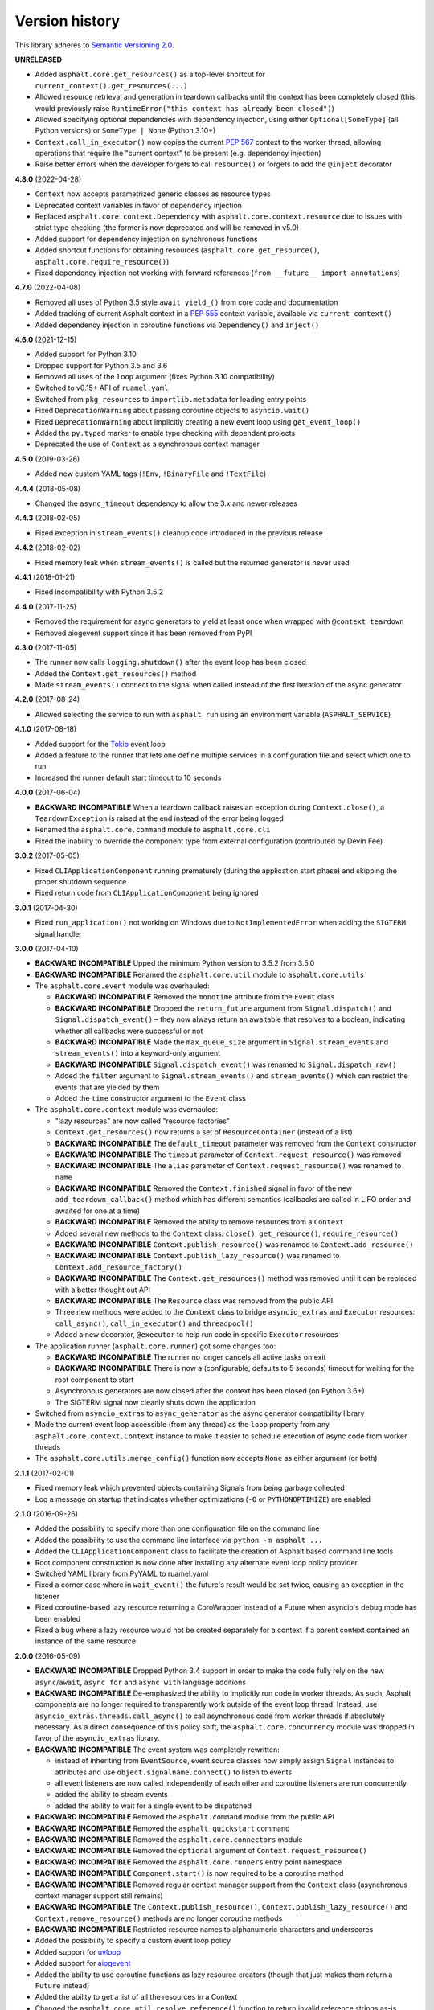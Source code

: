 Version history
===============

This library adheres to `Semantic Versioning 2.0 <http://semver.org/>`_.

**UNRELEASED**

- Added ``asphalt.core.get_resources()`` as a top-level shortcut for
  ``current_context().get_resources(...)``
- Allowed resource retrieval and generation in teardown callbacks until the context has
  been completely closed (this would previously raise
  ``RuntimeError("this context has already been closed")``)
- Allowed specifying optional dependencies with dependency injection, using either
  ``Optional[SomeType]`` (all Python versions) or ``SomeType | None`` (Python 3.10+)
- ``Context.call_in_executor()`` now copies the current `PEP 567`_ context to the worker
  thread, allowing operations that require the "current context" to be present (e.g.
  dependency injection)
- Raise better errors when the developer forgets to call ``resource()`` or forgets to
  add the ``@inject`` decorator

.. _PEP 567: https://peps.python.org/pep-0567/

**4.8.0** (2022-04-28)

- ``Context`` now accepts parametrized generic classes as resource types
- Deprecated context variables in favor of dependency injection
- Replaced ``asphalt.core.context.Dependency`` with
  ``asphalt.core.context.resource`` due to issues with strict type checking (the former
  is now deprecated and will be removed in v5.0)
- Added support for dependency injection on synchronous functions
- Added shortcut functions for obtaining resources (``asphalt.core.get_resource()``,
  ``asphalt.core.require_resource()``)
- Fixed dependency injection not working with forward references
  (``from __future__ import annotations``)

**4.7.0** (2022-04-08)

- Removed all uses of Python 3.5 style ``await yield_()`` from core code and documentation
- Added tracking of current Asphalt context in a :pep:`555` context variable, available via
  ``current_context()``
- Added dependency injection in coroutine functions via ``Dependency()`` and ``inject()``

**4.6.0** (2021-12-15)

- Added support for Python 3.10
- Dropped support for Python 3.5 and 3.6
- Removed all uses of the ``loop`` argument (fixes Python 3.10 compatibility)
- Switched to v0.15+ API of ``ruamel.yaml``
- Switched from ``pkg_resources`` to ``importlib.metadata`` for loading entry points
- Fixed ``DeprecationWarning`` about passing coroutine objects to ``asyncio.wait()``
- Fixed ``DeprecationWarning`` about implicitly creating a new event loop using
  ``get_event_loop()``
- Added the ``py.typed`` marker to enable type checking with dependent projects
- Deprecated the use of ``Context`` as a synchronous context manager

**4.5.0** (2019-03-26)

- Added new custom YAML tags (``!Env``, ``!BinaryFile`` and ``!TextFile``)

**4.4.4** (2018-05-08)

- Changed the ``async_timeout`` dependency to allow the 3.x and newer releases

**4.4.3** (2018-02-05)

- Fixed exception in ``stream_events()`` cleanup code introduced in the previous release

**4.4.2** (2018-02-02)

- Fixed memory leak when ``stream_events()`` is called but the returned generator is never used

**4.4.1** (2018-01-21)

- Fixed incompatibility with Python 3.5.2

**4.4.0** (2017-11-25)

- Removed the requirement for async generators to yield at least once when wrapped with
  ``@context_teardown``
- Removed aiogevent support since it has been removed from PyPI

**4.3.0** (2017-11-05)

- The runner now calls ``logging.shutdown()`` after the event loop has been closed
- Added the ``Context.get_resources()`` method
- Made ``stream_events()`` connect to the signal when called instead of the first iteration of the
  async generator

**4.2.0** (2017-08-24)

- Allowed selecting the service to run with ``asphalt run`` using an environment variable
  (``ASPHALT_SERVICE``)

**4.1.0** (2017-08-18)

- Added support for the `Tokio <https://github.com/PyO3/tokio>`_ event loop
- Added a feature to the runner that lets one define multiple services in a configuration file and
  select which one to run
- Increased the runner default start timeout to 10 seconds

**4.0.0** (2017-06-04)

- **BACKWARD INCOMPATIBLE** When a teardown callback raises an exception during
  ``Context.close()``, a ``TeardownException`` is raised at the end instead of the error being
  logged
- Renamed the ``asphalt.core.command`` module to ``asphalt.core.cli``
- Fixed the inability to override the component type from external configuration
  (contributed by Devin Fee)

**3.0.2** (2017-05-05)

- Fixed ``CLIApplicationComponent`` running prematurely (during the application start phase) and
  skipping the proper shutdown sequence
- Fixed return code from ``CLIApplicationComponent`` being ignored

**3.0.1** (2017-04-30)

- Fixed ``run_application()`` not working on Windows due to ``NotImplementedError`` when adding the
  ``SIGTERM`` signal handler

**3.0.0** (2017-04-10)

- **BACKWARD INCOMPATIBLE** Upped the minimum Python version to 3.5.2 from 3.5.0
- **BACKWARD INCOMPATIBLE** Renamed the ``asphalt.core.util`` module to ``asphalt.core.utils``
- The ``asphalt.core.event`` module was overhauled:

  - **BACKWARD INCOMPATIBLE** Removed the ``monotime`` attribute from the ``Event`` class
  - **BACKWARD INCOMPATIBLE** Dropped the ``return_future`` argument from ``Signal.dispatch()``
    and ``Signal.dispatch_event()`` – they now always return an awaitable that resolves to a
    boolean, indicating whether all callbacks were successful or not
  - **BACKWARD INCOMPATIBLE** Made the ``max_queue_size`` argument in ``Signal.stream_events`` and
    ``stream_events()`` into a keyword-only argument
  - **BACKWARD INCOMPATIBLE** ``Signal.dispatch_event()`` was renamed to ``Signal.dispatch_raw()``
  - Added the ``filter`` argument to ``Signal.stream_events()`` and ``stream_events()`` which can
    restrict the events that are yielded by them
  - Added the ``time`` constructor argument to the ``Event`` class
- The ``asphalt.core.context`` module was overhauled:

  - "lazy resources" are now called "resource factories"
  - ``Context.get_resources()`` now returns a set of ``ResourceContainer`` (instead of a list)
  - **BACKWARD INCOMPATIBLE** The ``default_timeout`` parameter was removed from the ``Context``
    constructor
  - **BACKWARD INCOMPATIBLE** The ``timeout`` parameter of ``Context.request_resource()`` was
    removed
  - **BACKWARD INCOMPATIBLE** The ``alias`` parameter of ``Context.request_resource()`` was
    renamed to ``name``
  - **BACKWARD INCOMPATIBLE** Removed the ``Context.finished`` signal in favor of the new
    ``add_teardown_callback()`` method which has different semantics (callbacks are called in LIFO
    order and awaited for one at a time)
  - **BACKWARD INCOMPATIBLE** Removed the ability to remove resources from a ``Context``
  - Added several new methods to the ``Context`` class: ``close()``, ``get_resource()``,
    ``require_resource()``
  - **BACKWARD INCOMPATIBLE** ``Context.publish_resource()`` was renamed to
    ``Context.add_resource()``
  - **BACKWARD INCOMPATIBLE** ``Context.publish_lazy_resource()`` was renamed to
    ``Context.add_resource_factory()``
  - **BACKWARD INCOMPATIBLE** The ``Context.get_resources()`` method was removed until
    it can be replaced with a better thought out API
  - **BACKWARD INCOMPATIBLE** The ``Resource`` class was removed from the public API
  - Three new methods were added to the ``Context`` class to bridge ``asyncio_extras`` and
    ``Executor`` resources: ``call_async()``, ``call_in_executor()`` and ``threadpool()``
  - Added a new decorator, ``@executor`` to help run code in specific ``Executor`` resources
- The application runner (``asphalt.core.runner``) got some changes too:

  - **BACKWARD INCOMPATIBLE** The runner no longer cancels all active tasks on exit
  - **BACKWARD INCOMPATIBLE** There is now a (configurable, defaults to 5 seconds) timeout for
    waiting for the root component to start
  - Asynchronous generators are now closed after the context has been closed (on Python 3.6+)
  - The SIGTERM signal now cleanly shuts down the application
- Switched from ``asyncio_extras`` to ``async_generator`` as the async generator compatibility
  library
- Made the current event loop accessible (from any thread) as the ``loop`` property from any
  ``asphalt.core.context.Context`` instance to make it easier to schedule execution of async code
  from worker threads
- The ``asphalt.core.utils.merge_config()`` function now accepts ``None`` as either argument
  (or both)

**2.1.1** (2017-02-01)

- Fixed memory leak which prevented objects containing Signals from being garbage collected
- Log a message on startup that indicates whether optimizations (``-O`` or ``PYTHONOPTIMIZE``) are
  enabled

**2.1.0** (2016-09-26)

- Added the possibility to specify more than one configuration file on the command line
- Added the possibility to use the command line interface via ``python -m asphalt ...``
- Added the ``CLIApplicationComponent`` class to facilitate the creation of Asphalt based command
  line tools
- Root component construction is now done after installing any alternate event loop policy provider
- Switched YAML library from PyYAML to ruamel.yaml
- Fixed a corner case where in ``wait_event()`` the future's result would be set twice, causing an
  exception in the listener
- Fixed coroutine-based lazy resource returning a CoroWrapper instead of a Future when asyncio's
  debug mode has been enabled
- Fixed a bug where a lazy resource would not be created separately for a context if a parent
  context contained an instance of the same resource

**2.0.0** (2016-05-09)

- **BACKWARD INCOMPATIBLE** Dropped Python 3.4 support in order to make the code fully rely on the
  new ``async``/``await``, ``async for`` and ``async with`` language additions
- **BACKWARD INCOMPATIBLE** De-emphasized the ability to implicitly run code in worker threads.
  As such, Asphalt components are no longer required to transparently work outside of the event
  loop thread. Instead, use ``asyncio_extras.threads.call_async()`` to call asynchronous code from
  worker threads if absolutely necessary. As a direct consequence of this policy shift, the
  ``asphalt.core.concurrency`` module was dropped in favor of the ``asyncio_extras`` library.
- **BACKWARD INCOMPATIBLE** The event system was completely rewritten:

  - instead of inheriting from ``EventSource``, event source classes now simply assign ``Signal``
    instances to attributes and use ``object.signalname.connect()`` to listen to events
  - all event listeners are now called independently of each other and coroutine listeners are run
    concurrently
  - added the ability to stream events
  - added the ability to wait for a single event to be dispatched
- **BACKWARD INCOMPATIBLE** Removed the ``asphalt.command`` module from the public API
- **BACKWARD INCOMPATIBLE** Removed the ``asphalt quickstart`` command
- **BACKWARD INCOMPATIBLE** Removed the ``asphalt.core.connectors`` module
- **BACKWARD INCOMPATIBLE** Removed the ``optional`` argument of ``Context.request_resource()``
- **BACKWARD INCOMPATIBLE** Removed the ``asphalt.core.runners`` entry point namespace
- **BACKWARD INCOMPATIBLE** ``Component.start()`` is now required to be a coroutine method
- **BACKWARD INCOMPATIBLE** Removed regular context manager support from the ``Context`` class
  (asynchronous context manager support still remains)
- **BACKWARD INCOMPATIBLE** The ``Context.publish_resource()``,
  ``Context.publish_lazy_resource()`` and ``Context.remove_resource()`` methods are no longer
  coroutine methods
- **BACKWARD INCOMPATIBLE** Restricted resource names to alphanumeric characters and underscores
- Added the possibility to specify a custom event loop policy
- Added support for `uvloop <https://github.com/MagicStack/uvloop>`_
- Added support for `aiogevent <https://bitbucket.org/haypo/aiogevent>`_
- Added the ability to use coroutine functions as lazy resource creators (though that just makes
  them return a ``Future`` instead)
- Added the ability to get a list of all the resources in a Context
- Changed the ``asphalt.core.util.resolve_reference()`` function to return invalid reference
  strings as-is
- Switched from argparse to click for the command line interface
- All of Asphalt core's public API is now importable directly from ``asphalt.core``

**1.2.0** (2016-01-02)

- Moved the ``@asynchronous`` and ``@blocking`` decorators to the ``asphalt.core.concurrency``
  package along with related code (they're still importable from ``asphalt.core.util`` until v2.0)
- Added typeguard checks to fail early if arguments of wrong types are passed to functions

**1.1.0** (2015-11-19)

- Decorated ``ContainerComponent.start`` with ``@asynchronous`` so that it can be called by a
  blocking subclass implementation
- Added the ``stop_event_loop`` function to enable blocking callables to shut down Asphalt's event
  loop

**1.0.0** (2015-10-18)

- Initial release
